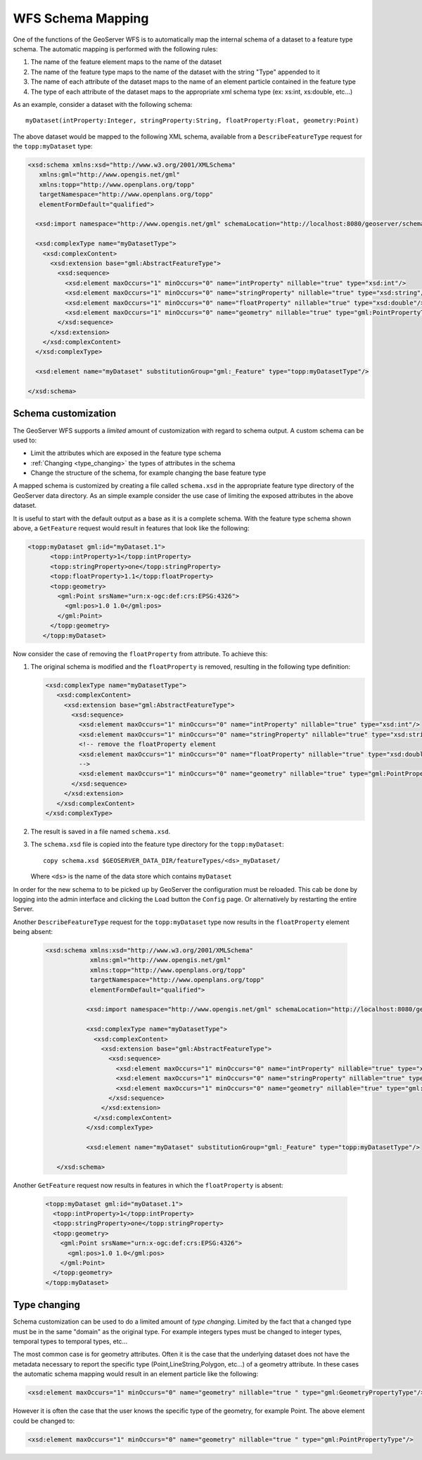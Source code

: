 .. _schema_mapping:

WFS Schema Mapping
==================

One of the functions of the GeoServer WFS is to automatically map the internal 
schema of a dataset to a feature type schema. The automatic mapping is performed
with the following rules:

#. The name of the feature element maps to the name of the dataset
#. The name of the feature type maps to the name of the dataset with the string 
   "Type" appended to it
#. The name of each attribute of the dataset maps to the name of an
   element particle contained in the feature type
#. The type of each attribute of the dataset maps to the appropriate
   xml schema type (ex: xs:int, xs:double, etc...)

As an example, consider a dataset with the following schema::

  myDataset(intProperty:Integer, stringProperty:String, floatProperty:Float, geometry:Point)

The above dataset would be mapped to the following XML schema, available from
a ``DescribeFeatureType`` request for the ``topp:myDataset`` type:

.. code-block:: xml

	<xsd:schema xmlns:xsd="http://www.w3.org/2001/XMLSchema"
	   xmlns:gml="http://www.opengis.net/gml"
	   xmlns:topp="http://www.openplans.org/topp" 
	   targetNamespace="http://www.openplans.org/topp"
	   elementFormDefault="qualified">

	  <xsd:import namespace="http://www.opengis.net/gml" schemaLocation="http://localhost:8080/geoserver/schemas/gml/3.1.1/base/gml.xsd"/>

	  <xsd:complexType name="myDatasetType">
	    <xsd:complexContent>
	      <xsd:extension base="gml:AbstractFeatureType">
	        <xsd:sequence>
	          <xsd:element maxOccurs="1" minOccurs="0" name="intProperty" nillable="true" type="xsd:int"/>
	          <xsd:element maxOccurs="1" minOccurs="0" name="stringProperty" nillable="true" type="xsd:string"/>
	          <xsd:element maxOccurs="1" minOccurs="0" name="floatProperty" nillable="true" type="xsd:double"/>
	          <xsd:element maxOccurs="1" minOccurs="0" name="geometry" nillable="true" type="gml:PointPropertyType"/>
	        </xsd:sequence>
	      </xsd:extension>
	    </xsd:complexContent>
	  </xsd:complexType>

	  <xsd:element name="myDataset" substitutionGroup="gml:_Feature" type="topp:myDatasetType"/>

	</xsd:schema>
	
Schema customization
--------------------

The GeoServer WFS supports a *limited* amount of customization with regard to 
schema output. A custom schema can be used to:

* Limit the attributes which are exposed in the feature type schema
* :ref:`Changing <type_changing>` the types of attributes in the schema
* Change the structure of the schema, for example changing the base feature type

A mapped schema is customized by creating a file called ``schema.xsd`` in the 
appropriate feature type directory of the GeoServer data directory. As an simple
example consider the use case of limiting the exposed attributes in the above 
dataset.

It is useful to start with the default output as a base as it is a complete
schema. With the feature type schema shown above, a ``GetFeature`` request would
result in features that look like the following:

.. code-block:: xml

     <topp:myDataset gml:id="myDataset.1">
	   <topp:intProperty>1</topp:intProperty>
	   <topp:stringProperty>one</topp:stringProperty>
	   <topp:floatProperty>1.1</topp:floatProperty>
	   <topp:geometry>
	     <gml:Point srsName="urn:x-ogc:def:crs:EPSG:4326">
	       <gml:pos>1.0 1.0</gml:pos>
	     </gml:Point>
	   </topp:geometry>
	 </topp:myDataset>
	
Now consider the case of removing the ``floatProperty`` from attribute. To 
achieve this:

#. The original schema is modified and the ``floatProperty`` is removed,
   resulting in the following type definition:

   .. code-block:: xml

	  	 <xsd:complexType name="myDatasetType">
		    <xsd:complexContent>
		      <xsd:extension base="gml:AbstractFeatureType">
		        <xsd:sequence>
		          <xsd:element maxOccurs="1" minOccurs="0" name="intProperty" nillable="true" type="xsd:int"/>
		          <xsd:element maxOccurs="1" minOccurs="0" name="stringProperty" nillable="true" type="xsd:string"/>
		          <!-- remove the floatProperty element
		          <xsd:element maxOccurs="1" minOccurs="0" name="floatProperty" nillable="true" type="xsd:double"/>
		          -->
		          <xsd:element maxOccurs="1" minOccurs="0" name="geometry" nillable="true" type="gml:PointPropertyType"/>
		        </xsd:sequence>
		      </xsd:extension>
		    </xsd:complexContent>
		 </xsd:complexType>
		
#. The result is saved in a file named ``schema.xsd``.
#. The ``schema.xsd`` file is copied into the feature type directory for the
   ``topp:myDataset``::

      copy schema.xsd $GEOSERVER_DATA_DIR/featureTypes/<ds>_myDataset/

   Where ``<ds>`` is the name of the data store which contains ``myDataset``

In order for the new schema to to be picked up by GeoServer the configuration 
must be reloaded. This cab be done by logging into the admin interface and 
clicking the ``Load`` button the ``Config`` page. Or alternatively by restarting
the entire Server.

Another ``DescribeFeatureType`` request for the ``topp:myDataset`` type now
results in the ``floatProperty`` element being absent:

   .. code-block:: xml

       <xsd:schema xmlns:xsd="http://www.w3.org/2001/XMLSchema"
		   xmlns:gml="http://www.opengis.net/gml"
		   xmlns:topp="http://www.openplans.org/topp" 
		   targetNamespace="http://www.openplans.org/topp"
		   elementFormDefault="qualified">
  
		  <xsd:import namespace="http://www.opengis.net/gml" schemaLocation="http://localhost:8080/geoserver/schemas/gml/3.1.1/base/gml.xsd"/>

		  <xsd:complexType name="myDatasetType">
		    <xsd:complexContent>
		      <xsd:extension base="gml:AbstractFeatureType">
		        <xsd:sequence>
		          <xsd:element maxOccurs="1" minOccurs="0" name="intProperty" nillable="true" type="xsd:int"/>
		          <xsd:element maxOccurs="1" minOccurs="0" name="stringProperty" nillable="true" type="xsd:string"/>
		          <xsd:element maxOccurs="1" minOccurs="0" name="geometry" nillable="true" type="gml:PointPropertyType"/>
		        </xsd:sequence>
		      </xsd:extension>
		    </xsd:complexContent>
		  </xsd:complexType>

		  <xsd:element name="myDataset" substitutionGroup="gml:_Feature" type="topp:myDatasetType"/>

	  </xsd:schema>
	
Another ``GetFeature`` request now results in features in which the
``floatProperty`` is absent:

   .. code-block:: xml

		 <topp:myDataset gml:id="myDataset.1">
		   <topp:intProperty>1</topp:intProperty>
		   <topp:stringProperty>one</topp:stringProperty>
		   <topp:geometry>
		     <gml:Point srsName="urn:x-ogc:def:crs:EPSG:4326">
		       <gml:pos>1.0 1.0</gml:pos>
		     </gml:Point>
		   </topp:geometry>
		 </topp:myDataset>

.. _type_changing:

Type changing
--------------

Schema customization can be used to do a limited amount of *type changing*. 
Limited by the fact that a changed type must be in the same "domain" as the 
original type. For example integers types must be changed to integer types, 
temporal types to temporal types, etc...

The most common case is for geometry attributes. Often it is the case that the 
underlying dataset does not have the metadata necessary to report the specific
type (Point,LineString,Polygon, etc...) of a geometry attribute. In these cases
the automatic schema mapping would result in an element particle like the 
following:

.. code-block:: xml

     <xsd:element maxOccurs="1" minOccurs="0" name="geometry" nillable="true " type="gml:GeometryPropertyType"/>

However it is often the case that the user knows the specific type of the 
geometry, for example Point. The above element could be changed to:

.. code-block:: xml

     <xsd:element maxOccurs="1" minOccurs="0" name="geometry" nillable="true " type="gml:PointPropertyType"/>